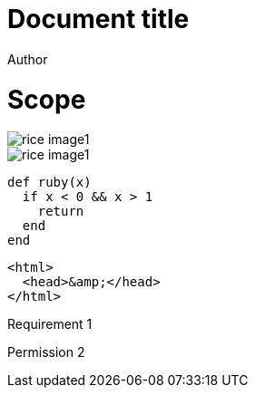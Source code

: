= Document title
Author
:docfile: test.adoc
:nodoc:
:novalid:
:no-isobib:
:script: script.html
:body-font: body-font
:header-font: header-font
:monospace-font: monospace-font
:title-font: title-font
:data-uri-image: false

= Scope
image::rice_image1.png[]

[filename="img1.png"]
image::rice_image1.png[]

[source,ruby]
----
def ruby(x)
  if x < 0 && x > 1
    return
  end
end
----

[source,html,filename="a.html"]
----
<html>
  <head>&amp;</head>
</html>
----

[requirement]
====
Requirement 1
====

[permission,filename="reqt1.xml"]
====
Permission 2
====

